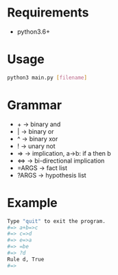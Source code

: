 # +TITLE: A simple expert system in python
* Requirements
- python3.6+

* Usage
#+BEGIN_SRC bash
python3 main.py [filename]
#+END_SRC

* Grammar
- + -> binary and
- | -> binary or
- ^ -> binary xor
- ! -> unary not
- => -> implication, a->b: if a then b
- <=> -> bi-directional implication
- =ARGS -> fact list
- ?ARGS -> hypothesis list

* Example
#+BEGIN_SRC bash
Type "quit" to exit the program.
#=> a+b=>c
#=> c=>d
#=> e=>a
#=> =be
#=> ?d
Rule d, True
#=>
#+END_SRC
